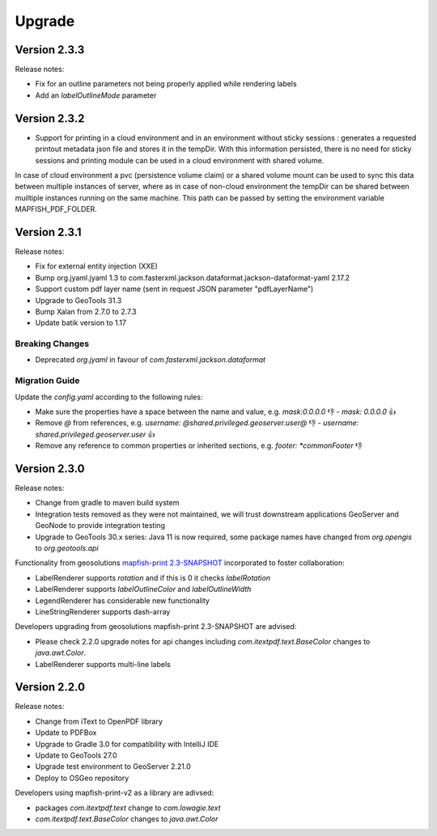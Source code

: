Upgrade
*******

Version 2.3.3
-------------

Release notes:

* Fix for an outline parameters not being properly applied while rendering labels
* Add an `labelOutlineMode` parameter

Version 2.3.2
-------------

* Support for printing in a cloud environment and in an environment without sticky sessions : generates a requested printout metadata json file and stores it in the tempDir. With this information persisted, there is no need for sticky sessions and printing module can be used in a cloud environment with shared volume.

In case of cloud environment a pvc (persistence volume claim) or a shared volume mount can be used to sync this data between multiple instances of server, where as in case of non-cloud environment the tempDir can be shared between muiltiple instances running on the same machine. This path can be passed by setting the environment variable MAPFISH_PDF_FOLDER.


Version 2.3.1
-------------

Release notes:

* Fix for external entity injection (XXE)
* Bump org.jyaml.jyaml 1.3 to com.fasterxml.jackson.dataformat.jackson-dataformat-yaml 2.17.2
* Support custom pdf layer name (sent in request JSON parameter "pdfLayerName")
* Upgrade to GeoTools 31.3
* Bump Xalan from 2.7.0 to 2.7.3
* Update batik version to 1.17

Breaking Changes
================

* Deprecated `org.jyaml` in favour of `com.fasterxml.jackson.dataformat`

Migration Guide
===============

Update the `config.yaml` according to the following rules:

* Make sure the properties have a space between the name and value, e.g. `mask:0.0.0.0` 👎  - `mask: 0.0.0.0` 👍 
* Remove `@` from references, e.g. `username: @shared.privileged.geoserver.user@` 👎 - `username: shared.privileged.geoserver.user` 👍 
* Remove any reference to common properties or inherited sections, e.g. `footer: *commonFooter` 👎 

Version 2.3.0
-------------

Release notes:

* Change from gradle to maven build system
* Integration tests removed as they were not maintained, we will trust downstream applications GeoServer and GeoNode to provide integration testing
* Upgrade to GeoTools 30.x series: Java 11 is now required, some package names have changed from `org.opengis` to `org.geotools.api`

Functionality from geosolutions `mapfish-print 2.3-SNAPSHOT <https://github.com/mapfish/mapfish-print-v2>`__ incorporated to foster collaboration:

* LabelRenderer supports `rotation` and if this is 0 it checks `labelRotation`
* LabelRenderer supports `labelOutlineColor` and `labelOutlineWidth`
* LegendRenderer has considerable new functionality 
* LineStringRenderer supports dash-array


Developers upgrading from geosolutions mapfish-print 2.3-SNAPSHOT are advised:

* Please check 2.2.0 upgrade notes for api changes including `com.itextpdf.text.BaseColor` changes to `java.awt.Color`.
* LabelRenderer supports multi-line labels

Version 2.2.0
-------------

Release notes:

* Change from iText to OpenPDF library
* Update to PDFBox
* Upgrade to Gradle 3.0 for compatibility with IntelliJ IDE
* Update to GeoTools 27.0
* Upgrade test environment to GeoServer 2.21.0
* Deploy to OSGeo repository

Developers using mapfish-print-v2 as a library are adivsed:

* packages `com.itextpdf.text` change to `com.lowagie.text`
* `com.itextpdf.text.BaseColor` changes to `java.awt.Color`
